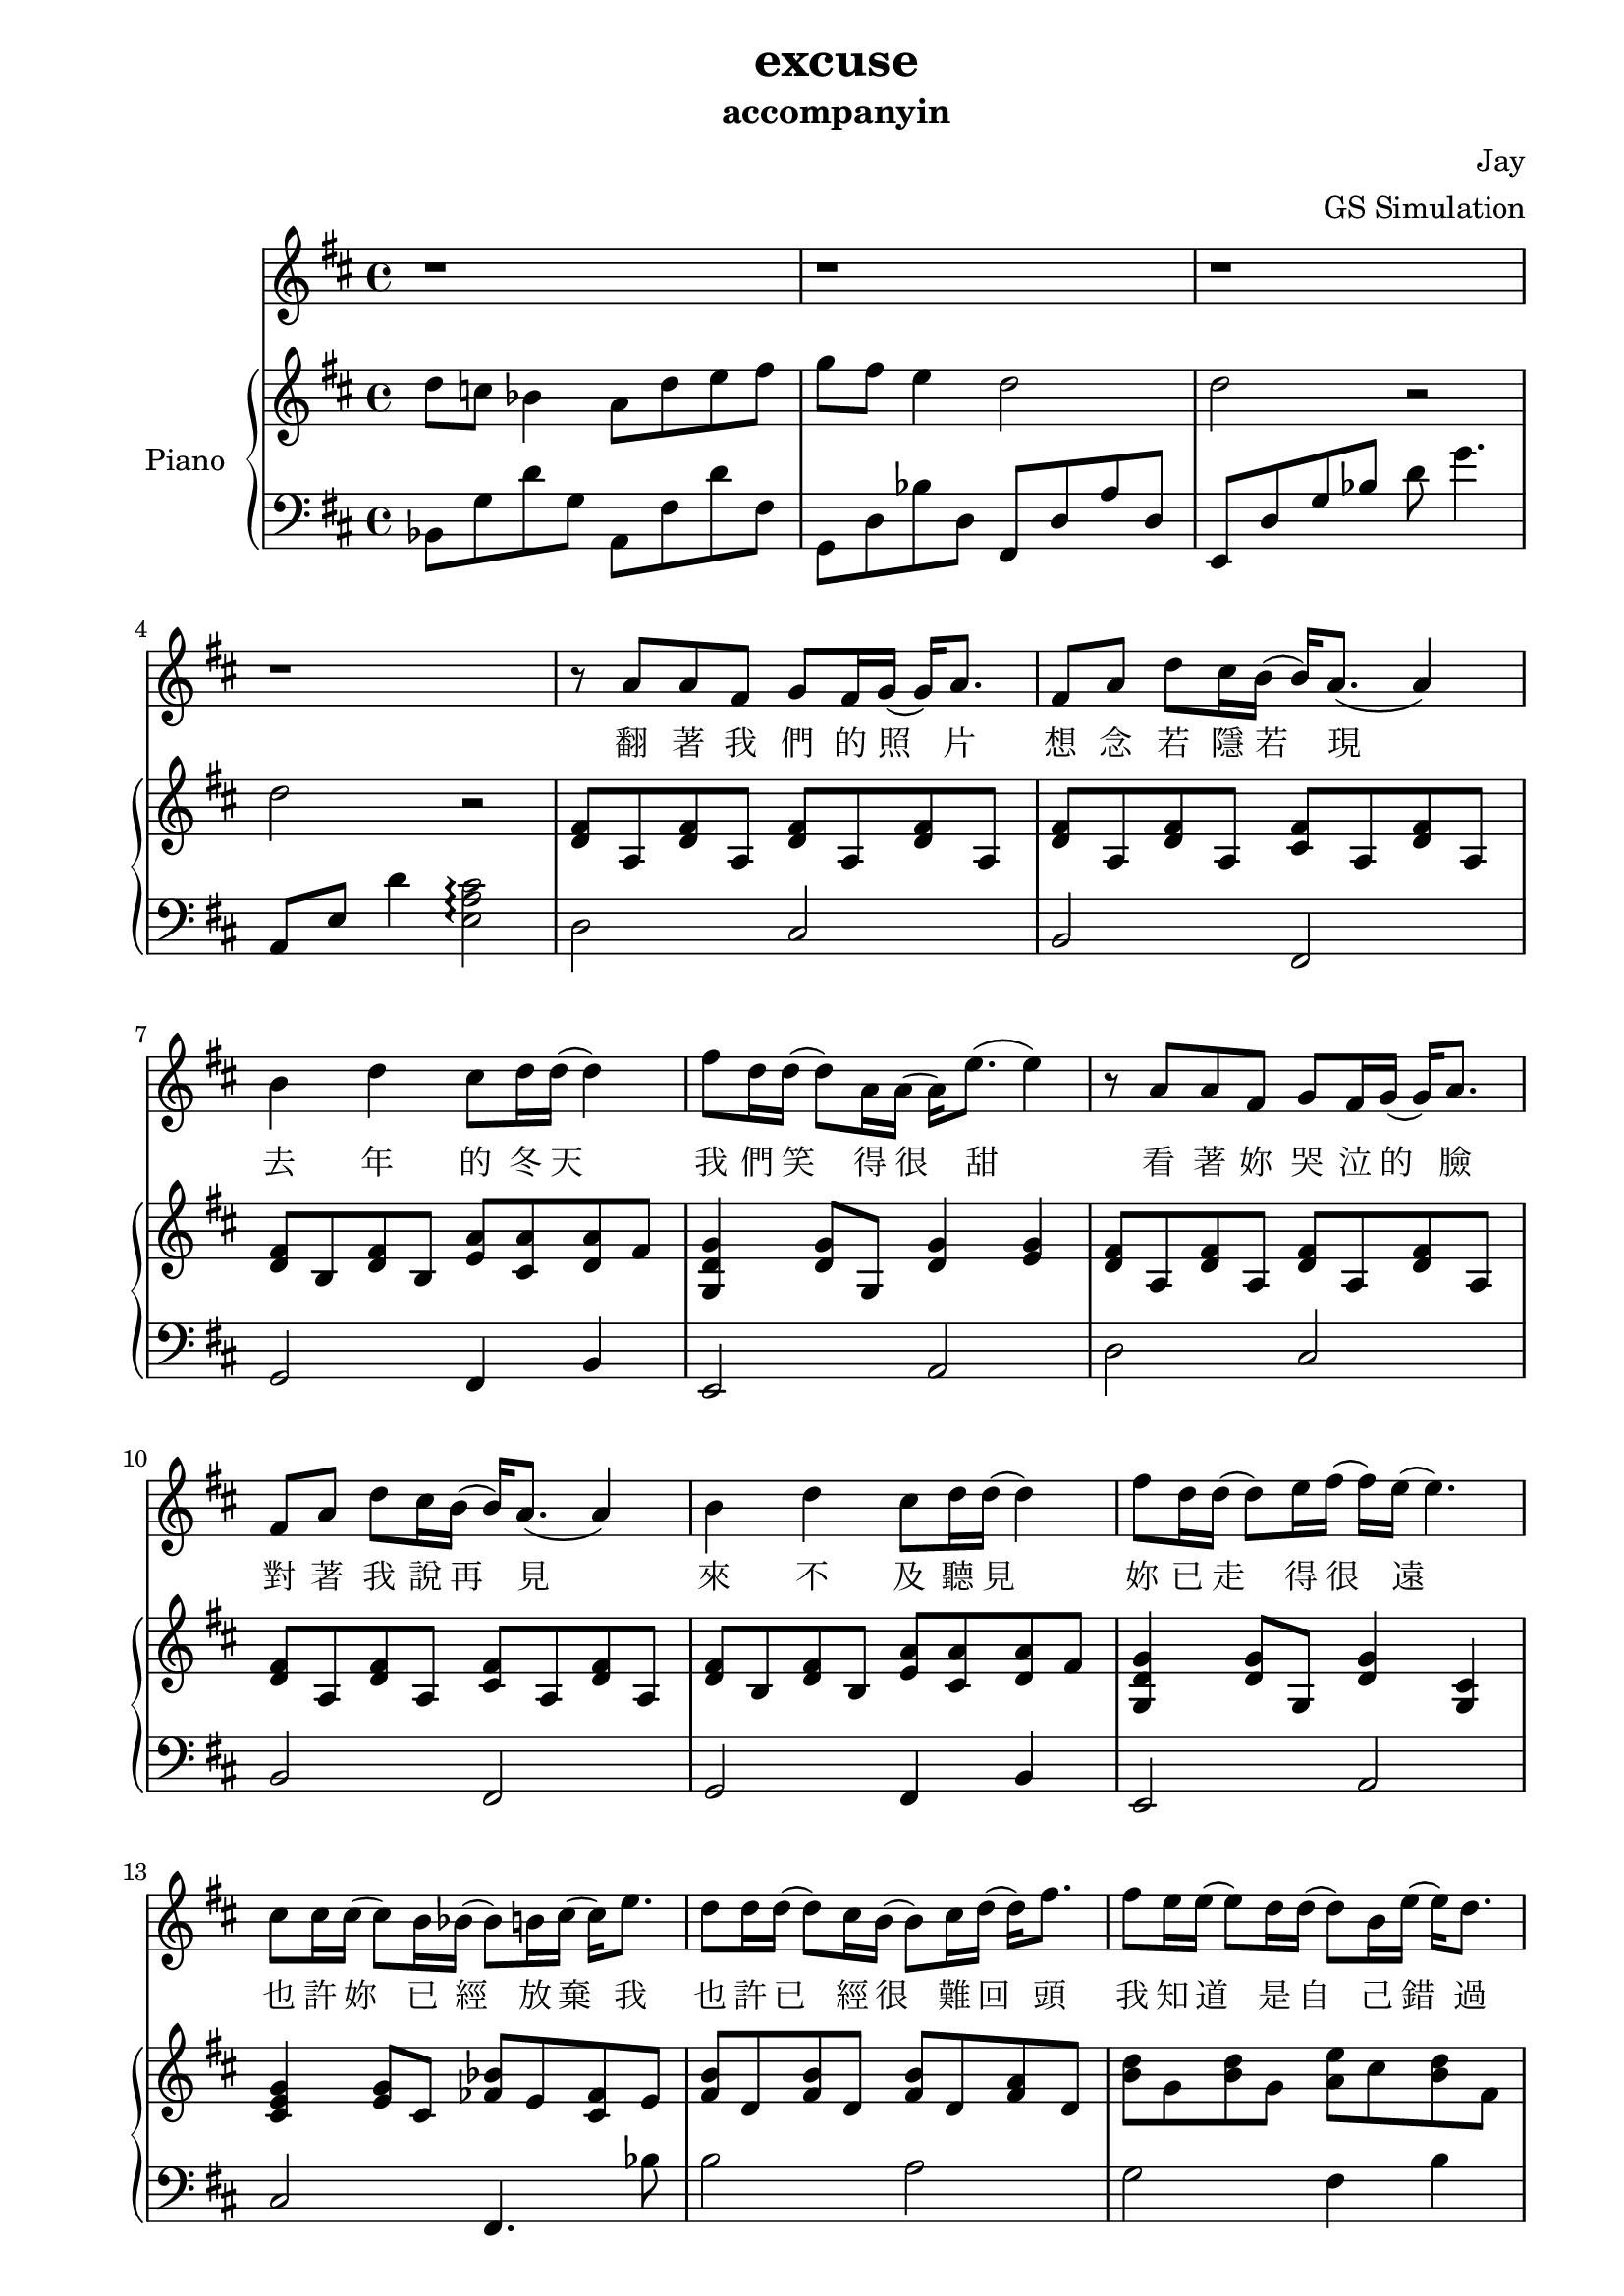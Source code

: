 #(set-default-paper-size "a4")

\paper {
  two-sided = ##t
  inner-margin = 0.5\in
  outer-margin = 0.5\in
  binding-offset = 0.25\in
}

\header{
  title = "excuse"
  subtitle = "accompanyin"
  composer = "Jay"
  arranger = "GS Simulation"
}


melody = \relative c'' {
\key d \major
r1 r r r
r8 a a fis g fis16 g( g) a8.
fis8 a d cis16 b( b) a8.( a4)
b4 d cis8 d16 d( d4) 
fis8 d16 d( d8) a16 a( a16) e'8.( e4)

r8 a=' a fis g fis16 g( g) a8.
fis8 a d cis16 b( b) a8.( a4)
b4 d cis8 d16 d( d4) 
fis8 d16 d( d8) e16 fis( fis16) e16( e4.)

cis=''8 cis16 cis16( cis8) b16 bes16( bes8) b16 cis16( cis16) e8.
\transpose c'' d'' { \relative c'' {
c=''8 c16 c16( c8) b16 a16( a8) b16 c16( c16) e8.
e=''8 d16 d16( d8) c16 c16( c8) a16 d16( d16) c8.
}}
b='8 cis16 d8 d16( d8) d8 cis16 d16( d8) e8.
fis=''4 fis8 e16 fis16 e8.( e8. fis16)

\repeat volta 2 {
r8 a=' fis a e'8. g16( g8) fis8
\transpose c'' d'' { \relative c'' {
r8 g=' e g d'8. f16( f8) e8
r8 g=' e g d'8. f16( f8) e8
d8 c d e16 d16( d16) c8.( c4)
r8 a8 a f e' d16 e16( e16) d8.
r8 g='8 g e d' c16 b16( b16) c8.
c8 d16 e16( e16) c8. c8 d16 e16( e16) c8 d16
e4 e8 d16 e16( e16) d8. ( e8) |
}
}
}
}

text = \lyricmode {
翻 著 我 們 的 照 片 想 念 若 隱 若 現 去 年 的 冬 天 我 們 笑 得 很 甜 
看 著 妳 哭 泣 的 臉 對 著 我 說 再 見 來 不 及 聽 見 妳 已 走 得 很 遠 

也 許 妳 已 經 放 棄 我 也 許 已 經 很 難 回 頭 
我 知 道 是 自 己 錯 過 請 再 給 我 一 個 理 由 說 妳 不 愛 我 

就 算 是 我 不 懂 能 不 能 原 諒 我 請 不 要 把 分 手 當 作 妳 的 請 求  
我 知 道 堅 持 要 走 是 妳 受 傷 的 藉 口 請 妳 回 頭 我 會 陪 妳 一 直 走 到 最 後 

就 算 沒 有 結 果 我 也 能 夠 承 受 我 知 道 妳 的 痛 是 我 給 的 承 諾 
妳 說 給 過 我 縱 容 沉 默 是 因 為 包 容 如 果 要 走 請 妳 記 得 我  

Repeat all once

如 果 難 過 請 妳 忘 了 我 
}

upper = \relative c'' {
  \time 4/4
\key d \major

\transpose c'' d'' { \relative c'' {
c8 bes aes4 g8  c d e 
f e d4 c2
c2 r2
c2 r2
}}

<d=' fis>8 a <d fis> a <d fis> a <d fis> a
<d fis> a <d fis> a <cis fis> a <d fis> a
<d fis> b <d fis> b <e a> <cis a'> <d a'> fis
<g d g,>4 <g d>8 g, <d' g>4 <e g>

<d=' fis>8 a <d fis> a <d fis> a <d fis> a
<d fis> a <d fis> a <cis fis> a <d fis> a
<d fis> b <d fis> b <e a> <cis a'> <d a'> fis
<g d g,>4 <g d>8 g, <d' g>4 <cis g>

<cis=' e g>4 <e g>8 cis <fes bes> e <fes cis> e
<fis b>8 d <fis b>8 d <fis b>8 d <fis a> d
<b=' d>8 g <b=' d> g <a e'> cis <b d> fis
<e=' g>8 d <e g> d <e g b> d <g b d> e
<e=' g d'>4 <e g d'> <e g cis> <e g cis>

<d=' fis>8 a <d fis> a <d g> a <d fis> a
<d fis> a <d fis> a <d g> a <d fis> a
<d fis> a <d fis> a <d g> a <d fis> a
<d fis> a <d fis> a <d g> a <d fis> a

<b d fis>8 b d b <cis e> e a e
<cis a> a cis a <cis e> d cis d
<b g> b d b <b g> b d b
<a cis> b d b <a cis> e' a e


}

lower = \relative c {
  \clef bass
\key d \major

\transpose c'' d'' { \relative c {
aes8 f' c' f, g, e' c' e,
f, c' aes' c, e, c' g' c,
d, c' f aes c f4.
g,,=,8 d' c'4
<b g d>2\arpeggio 
}}

d2 cis 
b  fis
g fis4 b
e,2 a

d=2 cis 
b  fis
g fis4 b
e,2 a

cis=2 fis,4. bes'8
%e=4. b8 e,4. bes'8
b2 a
g fis4 b4
e,2 e2 
a2 a,2

d=8 a' d a e' a, d a
cis=1
b
a
g
fis2 b
e,1
a
d=1
cis
b
a
g
fis2 b
e
}

\score {
  <<
    \new Voice = "mel" { \melody}
    \new Lyrics \lyricsto mel \text
    \new PianoStaff \with { instrumentName = #"Piano" } <<
      \new Staff = "upper" \upper
      \new Staff = "lower" \lower
    >>
  >>  
  \layout { }
  \midi { }
 }

